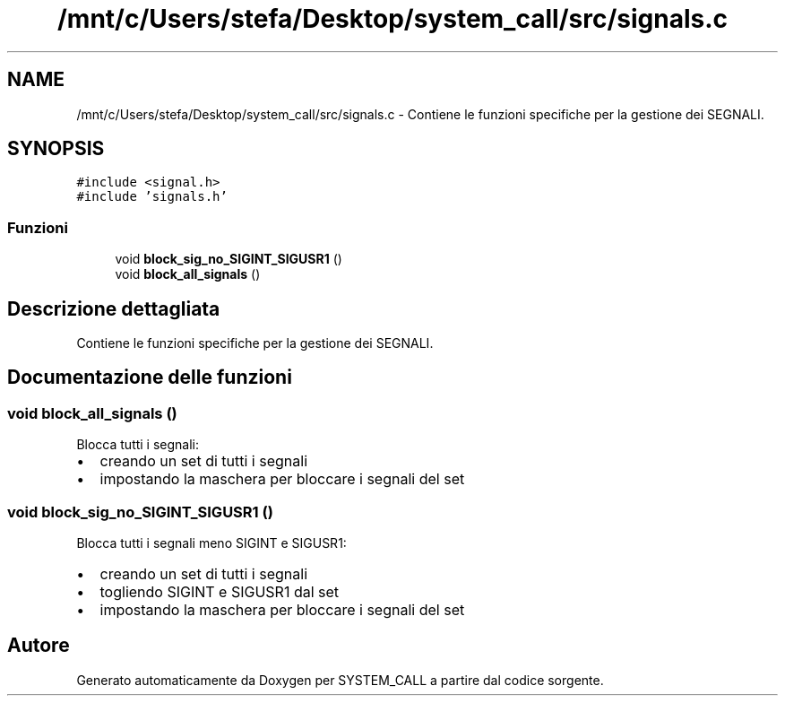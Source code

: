 .TH "/mnt/c/Users/stefa/Desktop/system_call/src/signals.c" 3 "Dom 3 Apr 2022" "Version 0.0.1" "SYSTEM_CALL" \" -*- nroff -*-
.ad l
.nh
.SH NAME
/mnt/c/Users/stefa/Desktop/system_call/src/signals.c \- Contiene le funzioni specifiche per la gestione dei SEGNALI\&.  

.SH SYNOPSIS
.br
.PP
\fC#include <signal\&.h>\fP
.br
\fC#include 'signals\&.h'\fP
.br

.SS "Funzioni"

.in +1c
.ti -1c
.RI "void \fBblock_sig_no_SIGINT_SIGUSR1\fP ()"
.br
.ti -1c
.RI "void \fBblock_all_signals\fP ()"
.br
.in -1c
.SH "Descrizione dettagliata"
.PP 
Contiene le funzioni specifiche per la gestione dei SEGNALI\&. 


.SH "Documentazione delle funzioni"
.PP 
.SS "void block_all_signals ()"
Blocca tutti i segnali:
.IP "\(bu" 2
creando un set di tutti i segnali
.IP "\(bu" 2
impostando la maschera per bloccare i segnali del set 
.PP

.SS "void block_sig_no_SIGINT_SIGUSR1 ()"
Blocca tutti i segnali meno SIGINT e SIGUSR1:
.IP "\(bu" 2
creando un set di tutti i segnali
.IP "\(bu" 2
togliendo SIGINT e SIGUSR1 dal set
.IP "\(bu" 2
impostando la maschera per bloccare i segnali del set 
.PP

.SH "Autore"
.PP 
Generato automaticamente da Doxygen per SYSTEM_CALL a partire dal codice sorgente\&.
